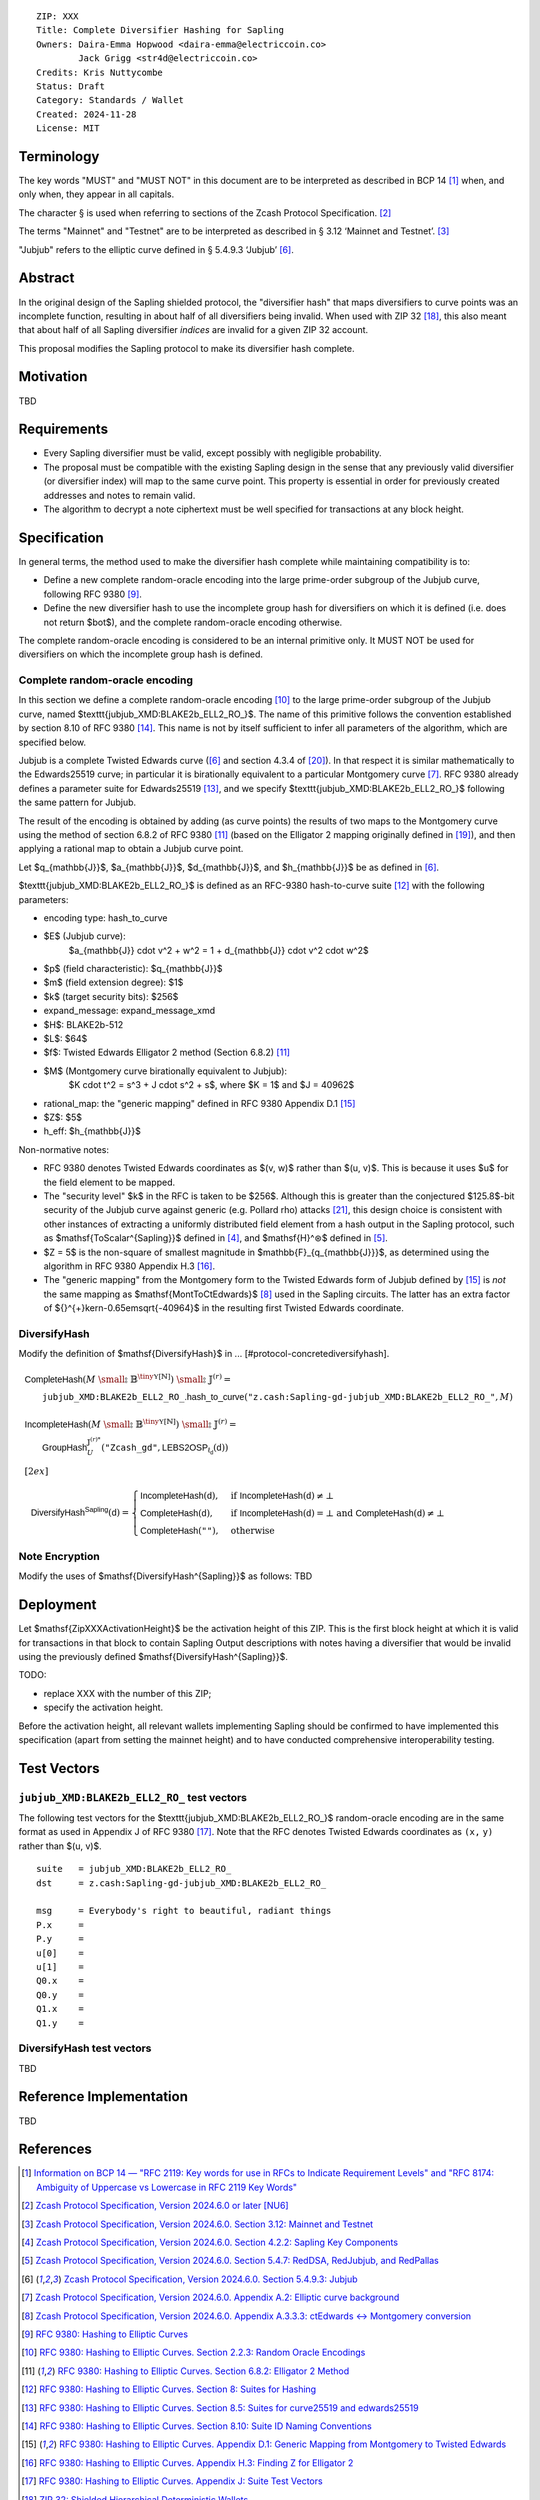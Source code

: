 ::

  ZIP: XXX
  Title: Complete Diversifier Hashing for Sapling
  Owners: Daira-Emma Hopwood <daira-emma@electriccoin.co>
          Jack Grigg <str4d@electriccoin.co>
  Credits: Kris Nuttycombe
  Status: Draft
  Category: Standards / Wallet
  Created: 2024-11-28
  License: MIT


Terminology
===========

The key words "MUST" and "MUST NOT" in this document are to be interpreted as described in
BCP 14 [#BCP14]_ when, and only when, they appear in all capitals.

The character § is used when referring to sections of the Zcash Protocol Specification.
[#protocol]_

The terms "Mainnet" and "Testnet" are to be interpreted as described in
§ 3.12 ‘Mainnet and Testnet’. [#protocol-networks]_

"Jubjub" refers to the elliptic curve defined in § 5.4.9.3 ‘Jubjub’ [#protocol-jubjub]_.


Abstract
========

In the original design of the Sapling shielded protocol, the "diversifier hash" that maps
diversifiers to curve points was an incomplete function, resulting in about half of all
diversifiers being invalid. When used with ZIP 32 [#zip-0032]_, this also meant that about
half of all Sapling diversifier *indices* are invalid for a given ZIP 32 account.

This proposal modifies the Sapling protocol to make its diversifier hash complete.


Motivation
==========

TBD


Requirements
============

* Every Sapling diversifier must be valid, except possibly with negligible probability.
* The proposal must be compatible with the existing Sapling design in the sense that any
  previously valid diversifier (or diversifier index) will map to the same curve point.
  This property is essential in order for previously created addresses and notes to
  remain valid.
* The algorithm to decrypt a note ciphertext must be well specified for transactions
  at any block height.


Specification
=============

In general terms, the method used to make the diversifier hash complete while maintaining
compatibility is to:

* Define a new complete random-oracle encoding into the large prime-order subgroup of the
  Jubjub curve, following RFC 9380 [#RFC-9380]_.
* Define the new diversifier hash to use the incomplete group hash for diversifiers on which
  it is defined (i.e. does not return $\bot$), and the complete random-oracle encoding
  otherwise.

The complete random-oracle encoding is considered to be an internal primitive only. It
MUST NOT be used for diversifiers on which the incomplete group hash is defined.

Complete random-oracle encoding
-------------------------------

In this section we define a complete random-oracle encoding [#RFC-9380-random-oracle-encodings]_
to the large prime-order subgroup of the Jubjub curve, named $\texttt{jubjub\_XMD:BLAKE2b\_ELL2\_RO\_}$.
The name of this primitive follows the convention established by section 8.10 of RFC 9380
[#RFC-9380-suite-id-naming-conventions]_. This name is not by itself sufficient to infer all
parameters of the algorithm, which are specified below.

Jubjub is a complete Twisted Edwards curve ([#protocol-jubjub]_ and section 4.3.4 of [#BL2017]_).
In that respect it is similar mathematically to the Edwards25519 curve; in particular it is
birationally equivalent to a particular Montgomery curve [#protocol-ecbackground]_. RFC 9380
already defines a parameter suite for Edwards25519 [#RFC-9380-suites-for-curve25519-and-e]_, and
we specify $\texttt{jubjub\_XMD:BLAKE2b\_ELL2\_RO\_}$ following the same pattern for Jubjub.

The result of the encoding is obtained by adding (as curve points) the results of two maps to
the Montgomery curve using the method of section 6.8.2 of RFC 9380 [#RFC-9380-elligator-2-method-2]_
(based on the Elligator 2 mapping originally defined in [#BHKL13]_), and then applying a rational
map to obtain a Jubjub curve point.

Let $q_{\mathbb{J}}$, $a_{\mathbb{J}}$, $d_{\mathbb{J}}$, and $h_{\mathbb{J}}$ be as defined in
[#protocol-jubjub]_.

$\texttt{jubjub\_XMD:BLAKE2b\_ELL2\_RO\_}$ is defined as an RFC-9380 hash-to-curve suite
[#RFC-9380-suites-for-hashing]_ with the following parameters:

* encoding type: hash_to_curve
* $E$ (Jubjub curve):
    $a_{\mathbb{J}} \cdot v^2 + w^2 = 1 + d_{\mathbb{J}} \cdot v^2 \cdot w^2$
* $p$ (field characteristic): $q_{\mathbb{J}}$
* $m$ (field extension degree): $1$
* $k$ (target security bits): $256$
* expand_message: expand_message_xmd
* $H$: BLAKE2b-512
* $L$: $64$
* $f$: Twisted Edwards Elligator 2 method (Section 6.8.2) [#RFC-9380-elligator-2-method-2]_
* $M$ (Montgomery curve birationally equivalent to Jubjub):
    $K \cdot t^2 = s^3 + J \cdot s^2 + s$, where $K = 1$ and $J = 40962$
* rational_map: the "generic mapping" defined in RFC 9380 Appendix D.1 [#RFC-9380-generic-mapping-from-montgo]_
* $Z$: $5$
* h_eff: $h_{\mathbb{J}}$

Non-normative notes:

* RFC 9380 denotes Twisted Edwards coordinates as $(v, w)$ rather than $(u, v)$.
  This is because it uses $u$ for the field element to be mapped.
* The "security level" $k$ in the RFC is taken to be $256$. Although this is greater than
  the conjectured $125.8$-bit security of the Jubjub curve against generic (e.g. Pollard rho)
  attacks [#Hopwood2022]_, this design choice is consistent with other instances of extracting
  a uniformly distributed field element from a hash output in the Sapling protocol, such as
  $\mathsf{ToScalar^{Sapling}}$ defined in [#protocol-saplingkeycomponents]_, and
  $\mathsf{H}^⊛$ defined in [#protocol-concretereddsa]_.
* $Z = 5$ is the non-square of smallest magnitude in $\mathbb{F}_{q_{\mathbb{J}}}$, as
  determined using the algorithm in RFC 9380 Appendix H.3 [#RFC-9380-finding-z-for-elligator-2]_.
* The "generic mapping" from the Montgomery form to the Twisted Edwards form of Jubjub
  defined by [#RFC-9380-generic-mapping-from-montgo]_ is *not* the same mapping as
  $\mathsf{MontToCtEdwards}$ [#protocol-cctconversion]_ used in the Sapling circuits.
  The latter has an extra factor of ${}^{+}\kern-0.65em\sqrt{-40964}$ in the resulting first
  Twisted Edwards coordinate.

DiversifyHash
-------------

Modify the definition of $\mathsf{DiversifyHash}$ in ... [#protocol-concretediversifyhash].

.. math::

    \begin{array}{l}
      \mathsf{CompleteHash}(M \;{\small ⦂}\; \mathbb{B}^{{\tiny\mathbb{Y}}[\mathbb{N}]}) \;{\small ⦂}\; \mathbb{J}^{(r)} = \\
      \hspace{2em}\texttt{jubjub\_XMD:BLAKE2b\_ELL2\_RO\_}\mathsf{.hash\_to\_curve}(\texttt{"z.cash:Sapling-gd-jubjub\_XMD:BLAKE2b\_ELL2\_RO\_"}, M) \\
      \\
      \mathsf{IncompleteHash}(M \;{\small ⦂}\; \mathbb{B}^{{\tiny\mathbb{Y}}[\mathbb{N}]}) \;{\small ⦂}\; \mathbb{J}^{(r)} = \\
      \hspace{2em}\mathsf{GroupHash}_U^{\mathbb{J}^{(r)*}}(\texttt{"Zcash\_gd"}, \mathsf{LEBS2OSP_{\ell_d}}(\mathsf{d})) \\[2ex]
    \end{array}
 
    \mathsf{DiversifyHash^{Sapling}}(\mathsf{d}) = \begin{cases}
      \mathsf{IncompleteHash}(\mathsf{d}),&\text{ if } \mathsf{IncompleteHash}(\mathsf{d}) \neq \bot \\
      \mathsf{CompleteHash}(\mathsf{d}),  &\text{ if } \mathsf{IncompleteHash}(\mathsf{d}) = \bot \text{ and } \mathsf{CompleteHash}(\mathsf{d}) \neq \bot \hspace{6em} \\
      \mathsf{CompleteHash}(\texttt{""}), &\text{ otherwise}
    \end{cases}


Note Encryption
---------------

Modify the uses of $\mathsf{DiversifyHash^{Sapling}}$ as follows: TBD


Deployment
==========

Let $\mathsf{ZipXXXActivationHeight}$ be the activation height of this ZIP. This is the first block
height at which it is valid for transactions in that block to contain Sapling Output descriptions
with notes having a diversifier that would be invalid using the previously defined
$\mathsf{DiversifyHash^{Sapling}}$.

TODO:

* replace XXX with the number of this ZIP;
* specify the activation height.

Before the activation height, all relevant wallets implementing Sapling should be confirmed
to have implemented this specification (apart from setting the mainnet height) and to have
conducted comprehensive interoperability testing.


Test Vectors
============

``jubjub_XMD:BLAKE2b_ELL2_RO_`` test vectors
--------------------------------------------

The following test vectors for the $\texttt{jubjub\_XMD:BLAKE2b\_ELL2\_RO\_}$ random-oracle
encoding are in the same format as used in Appendix J of RFC 9380 [#RFC-9380-appendix-J]_.
Note that the RFC denotes Twisted Edwards coordinates as ``(x,`` ``y)`` rather than $(u, v)$.

::

  suite   = jubjub_XMD:BLAKE2b_ELL2_RO_
  dst     = z.cash:Sapling-gd-jubjub_XMD:BLAKE2b_ELL2_RO_

  msg     = Everybody's right to beautiful, radiant things
  P.x     =
  P.y     =
  u[0]    =
  u[1]    =
  Q0.x    =
  Q0.y    =
  Q1.x    =
  Q1.y    =

DiversifyHash test vectors
--------------------------

TBD


Reference Implementation
========================

TBD


References
==========

.. [#BCP14] `Information on BCP 14 — "RFC 2119: Key words for use in RFCs to Indicate Requirement Levels" and "RFC 8174: Ambiguity of Uppercase vs Lowercase in RFC 2119 Key Words" <https://www.rfc-editor.org/info/bcp14>`_
.. [#protocol] `Zcash Protocol Specification, Version 2024.6.0 or later [NU6] <protocol/protocol.pdf>`_
.. [#protocol-networks] `Zcash Protocol Specification, Version 2024.6.0. Section 3.12: Mainnet and Testnet <protocol/protocol.pdf#networks>`_
.. [#protocol-saplingkeycomponents] `Zcash Protocol Specification, Version 2024.6.0. Section 4.2.2: Sapling Key Components <protocol/protocol.pdf#saplingkeycomponents>`_
.. [#protocol-concretereddsa] `Zcash Protocol Specification, Version 2024.6.0. Section 5.4.7: RedDSA, RedJubjub, and RedPallas <protocol/protocol.pdf#concretereddsa>`_
.. [#protocol-jubjub] `Zcash Protocol Specification, Version 2024.6.0. Section 5.4.9.3: Jubjub <protocol/protocol.pdf#jubjub>`_
.. [#protocol-ecbackground] `Zcash Protocol Specification, Version 2024.6.0. Appendix A.2: Elliptic curve background <protocol/protocol.pdf#ecbackground>`_
.. [#protocol-cctconversion] `Zcash Protocol Specification, Version 2024.6.0. Appendix A.3.3.3: ctEdwards ↔ Montgomery conversion <protocol/protocol.pdf#cctconversion>`_
.. [#RFC-9380] `RFC 9380: Hashing to Elliptic Curves <https://www.rfc-editor.org/rfc/rfc9380.html#elligator2>`_
.. [#RFC-9380-random-oracle-encodings] `RFC 9380: Hashing to Elliptic Curves. Section 2.2.3: Random Oracle Encodings <https://www.rfc-editor.org/rfc/rfc9380.html#name-random-oracle-encodings>`_
.. [#RFC-9380-elligator-2-method-2] `RFC 9380: Hashing to Elliptic Curves. Section 6.8.2: Elligator 2 Method <https://www.rfc-editor.org/rfc/rfc9380.html#elligator-2-method-2>`_
.. [#RFC-9380-suites-for-hashing] `RFC 9380: Hashing to Elliptic Curves. Section 8: Suites for Hashing <https://www.rfc-editor.org/rfc/rfc9380.html#https://www.rfc-editor.org/rfc/rfc9380.html#name-suites-for-hashing>`_
.. [#RFC-9380-suites-for-curve25519-and-e] `RFC 9380: Hashing to Elliptic Curves. Section 8.5: Suites for curve25519 and edwards25519 <https://www.rfc-editor.org/rfc/rfc9380.html#name-suites-for-curve25519-and-e>`_
.. [#RFC-9380-suite-id-naming-conventions] `RFC 9380: Hashing to Elliptic Curves. Section 8.10: Suite ID Naming Conventions <https://www.rfc-editor.org/rfc/rfc9380.html#name-suite-id-naming-conventions>`_
.. [#RFC-9380-generic-mapping-from-montgo] `RFC 9380: Hashing to Elliptic Curves. Appendix D.1: Generic Mapping from Montgomery to Twisted Edwards <https://www.rfc-editor.org/rfc/rfc9380.html#name-generic-mapping-from-montgo>`_
.. [#RFC-9380-finding-z-for-elligator-2] `RFC 9380: Hashing to Elliptic Curves. Appendix H.3: Finding Z for Elligator 2 <https://www.rfc-editor.org/rfc/rfc9380.html#name-finding-z-for-elligator-2>`_
.. [#RFC-9380-appendix-j] `RFC 9380: Hashing to Elliptic Curves. Appendix J: Suite Test Vectors <https://www.rfc-editor.org/rfc/rfc9380.html#appendix-J>`_
.. [#zip-0032] `ZIP 32: Shielded Hierarchical Deterministic Wallets <zip-0032.rst>`_
.. [#BHKL13] `Daniel Bernstein, Mike Hamburg, Anna Krasnova, and Tanje Lange. "Elligator: elliptic-curve points indistinguishable from uniform random strings." DOI:10.1145/2508859.2516734 <https://doi.org/10.1145/2508859.2516734>`_ 
.. [#BL2017] `Daniel Bernstein and Tanja Lange. "Montgomery curves and the Montgomery ladder." Cryptology ePrint Archive: Report 2017/293 <https://eprint.iacr.org/2017/293>`_
.. [#Hopwood2022] `Daira Hopwood. "Understanding the Security of Zcash." Slide 41: Cryptographic strength <https://raw.githubusercontent.com/daira/zcash-security/main/zcash-security.pdf>`_
